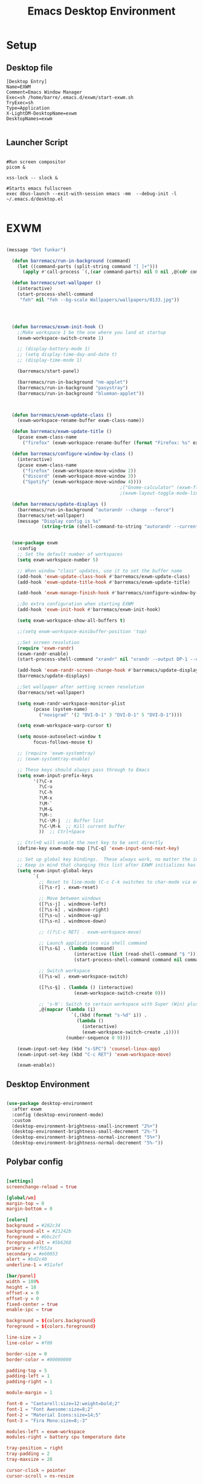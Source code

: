 #+title: Emacs Desktop Environment
#+PROPERTY: header-args:emacs-lisp :tangle ./desktop.el
* Setup
** Desktop file
#+begin_src shell :tangle ~/.emacs.d/exwm/exwm.desktop :mkdirp yes
  [Desktop Entry]
  Name=EXWM
  Comment=Emacs Window Manager
  Exec=sh /home/barre/.emacs.d/exwm/start-exwm.sh
  TryExec=sh
  Type=Application
  X-LightDM-DesktopName=exwm
  DesktopNames=exwm

#+end_src
** Launcher Script
#+begin_src shell :tangle ~/.emacs.d/exwm/start-exwm.sh :shebang #!/bin/sh

  #Run screen compositor
  picom &

  xss-lock -- slock &

  #Starts emacs fullscreen
  exec dbus-launch --exit-with-session emacs -mm  --debug-init -l ~/.emacs.d/desktop.el

#+end_src
* EXWM
#+begin_src emacs-lisp

  (message "Det funkar")

    (defun barremacs/run-in-background (command)
      (let ((command-parts (split-string command "[ ]+")))
        (apply #'call-process `(,(car command-parts) nil 0 nil ,@(cdr command-parts)))))

    (defun barremacs/set-wallpaper ()
      (interactive)
      (start-process-shell-command
       "feh" nil "feh --bg-scale Wallpapers/wallpapers/0133.jpg"))




    (defun barremacs/exwm-init-hook ()
      ;;Make workspace 1 be the one where you land at startup
      (exwm-workspace-switch-create 1)

      ;; (display-battery-mode 1)
      ;; (setq display-time-day-and-date t)
      ;; (display-time-mode 1)

      (barremacs/start-panel)

      (barremacs/run-in-background "nm-applet")
      (barremacs/run-in-background "pasystray")
      (barremacs/run-in-background "blueman-applet"))



    (defun barremacs/exwm-update-class ()
      (exwm-workspace-rename-buffer exwm-class-name))

    (defun barremacs/exwm-update-title ()
      (pcase exwm-class-name
        ("firefox" (exwm-workspace-rename-buffer (format "Firefox: %s" exwm-title)))))

    (defun barremacs/configure-window-by-class ()
      (interactive)
      (pcase exwm-class-name
        ("firefox" (exwm-workspace-move-window 2))
        ("discord" (exwm-workspace-move-window 3))
        ("Spotify" (exwm-workspace-move-window 4))))
                                            ;("Gnome-calculator" (exwm-floating-toggle-floating)
                                            ;(exwm-layout-toggle-mode-line))

    (defun barremacs/update-displays ()
      (barremacs/run-in-background "autorandr --change --force")
      (barremacs/set-wallpaper)
      (message "Display config is %s"
               (string-trim (shell-command-to-string "autorandr --current"))))


    (use-package exwm
      :config
      ;; Set the default number of workspaces
      (setq exwm-workspace-number 5)

      ;; When window "class" updates, use it to set the buffer name
      (add-hook 'exwm-update-class-hook #'barremacs/exwm-update-class)
      (add-hook 'exwm-update-title-hook #'barremacs/exwm-update-title)

      (add-hook 'exwm-manage-finish-hook #'barremacs/configure-window-by-class)

      ;;Do extra configuration when starting EXWM
      (add-hook 'exwm-init-hook #'barremacs/exwm-init-hook)

      (setq exwm-workspace-show-all-buffers t)

      ;;(setq exwm-workspace-minibuffer-position 'top)

      ;;Set screen resolution
      (require 'exwm-randr)
      (exwm-randr-enable)
      (start-process-shell-command "xrandr" nil "xrandr --output DP-1 --off --output HDMI-1 --mode 1920x1080 --pos 1680x0 --rotate normal --output DVI-D-1 --mode 1680x1050 --pos 0x0 --rotate normal")

      (add-hook 'exwm-randr-screen-change-hook #'barremacs/update-displays)
      (barremacs/update-displays)

      ;;Set wallpaper after setting screen resolution
      (barremacs/set-wallpaper)

      (setq exwm-randr-workspace-monitor-plist
            (pcase (system-name)
              ("novigrad" '(2 "DVI-D-1" 3 "DVI-D-1" 5 "DVI-D-1"))))

      (setq exwm-workspace-warp-cursor t)

      (setq mouse-autoselect-window t
            focus-follows-mouse t)

      ;; (require 'exwm-systemtray)
      ;; (exwm-systemtray-enable)

      ;; These keys should always pass through to Emacs
      (setq exwm-input-prefix-keys
            '(?\C-x
              ?\C-u
              ?\C-h
              ?\M-x
              ?\M-`
              ?\M-&
              ?\M-:
              ?\C-\M-j  ;; Buffer list
              ?\C-\M-k  ;; Kill current buffer
              ))  ;; Ctrl+Space

      ;; Ctrl+Q will enable the next key to be sent directly
      (define-key exwm-mode-map [?\C-q] 'exwm-input-send-next-key)

      ;; Set up global key bindings.  These always work, no matter the input state!
      ;; Keep in mind that changing this list after EXWM initializes has no effect.
      (setq exwm-input-global-keys
            `(
              ;; Reset to line-mode (C-c C-k switches to char-mode via exwm-input-release-keyboard)
              ([?\s-r] . exwm-reset)

              ;; Move between windows
              ([?\s-j] . windmove-left)
              ([?\s-k] . windmove-right)
              ([?\s-u] . windmove-up)
              ([?\s-n] . windmove-down)

              ;; ([?\C-c RET] . exwm-workspace-move)

              ;; Launch applications via shell command
              ([?\s-&] . (lambda (command)
                           (interactive (list (read-shell-command "$ ")))
                           (start-process-shell-command command nil command)))

              ;; Switch workspace
              ([?\s-w] . exwm-workspace-switch)

              ([?\s-§] . (lambda () (interactive)
                           (exwm-workspace-switch-create 0)))

              ;; 's-N': Switch to certain workspace with Super (Win) plus a number key (0 - 9)
              ,@(mapcar (lambda (i)
                          `(,(kbd (format "s-%d" i)) .
                            (lambda ()
                              (interactive)
                              (exwm-workspace-switch-create ,i))))
                        (number-sequence 0 9))))

      (exwm-input-set-key (kbd "s-SPC") 'counsel-linux-app)
      (exwm-input-set-key (kbd "C-c RET") 'exwm-workspace-move)

      (exwm-enable))

#+end_src


** Desktop Environment

#+begin_src emacs-lisp

  (use-package desktop-environment
    :after exwm
    :config (desktop-environment-mode)
    :custom
    (desktop-environment-brightness-small-increment "2%+")
    (desktop-environment-brightness-small-decrement "2%-")
    (desktop-environment-brightness-normal-increment "5%+")
    (desktop-environment-brightness-normal-decrement "5%-"))

#+end_src

** Polybar config
#+begin_src conf :tangle ~/.config/polybar/config :mkdirp yes

  [settings]
  screenchange-reload = true

  [global/wm]
  margin-top = 0
  margin-bottom = 0

  [colors]
  background = #282c34
  background-alt = #21242b
  foreground = #bbc2cf
  foreground-alt = #5b6268
  primary = #ffb52a
  secondary = #e60053
  alert = #bd2c40
  underline-1 = #51afef

  [bar/panel]
  width = 100%
  height = 18
  offset-x = 0
  offset-y = 0
  fixed-center = true
  enable-ipc = true

  background = ${colors.background}
  foreground = ${colors.foreground}

  line-size = 2
  line-color = #f00

  border-size = 0
  border-color = #00000000

  padding-top = 5
  padding-left = 1
  padding-right = 1

  module-margin = 1

  font-0 = "Cantarell:size=12:weight=bold;2"
  font-1 = "Font Awesome:size=8;2"
  font-2 = "Material Icons:size=14;5"
  font-3 = "Fira Mono:size=8;-3"

  modules-left = exwm-workspace
  modules-right = battery cpu temperature date

  tray-position = right
  tray-padding = 2
  tray-maxsize = 28

  cursor-click = pointer
  cursor-scroll = ns-resize


                [module/exwm-workspace]
  type = custom/ipc
  hook-0 = emacsclient -e "(barremacs/polybar-exwm-workspace)" | sed -e 's/^"//' -e 's/"$//'
  initial = 1
  format-underline = ${colors.underline-1}
  format-padding = 1

  [module/cpu]
  type = internal/cpu
  interval = 2
  format = <label> <ramp-coreload>
  format-underline = ${colors.underline-1}
  click-left = emacsclient -e "(proced)"
  label = %percentage:2%%
  ramp-coreload-spacing = 0
  ramp-coreload-0 = ▁
  ramp-coreload-0-foreground = ${colors.foreground-alt}
  ramp-coreload-1 = ▂
  ramp-coreload-2 = ▃
  ramp-coreload-3 = ▄
  ramp-coreload-4 = ▅
  ramp-coreload-5 = ▆
  ramp-coreload-6 = ▇

  [module/date]
  type = internal/date
  interval = 5

  date = "%a %b %e"
  date-alt = "%A %B %d %Y"

  time = %l:%M %p
  time-alt = %H:%M:%S

  format-prefix-foreground = ${colors.foreground-alt}
  format-underline = ${colors.underline-1}

  label = %date% %time%

  [module/battery]
  type = internal/battery
  battery = BAT0
  adapter = ADP1
  full-at = 98
  time-format = %-l:%M

  label-charging = %percentage%% / %time%
  format-charging = <animation-charging> <label-charging>
  format-charging-underline = ${colors.underline-1}

  label-discharging = %percentage%% / %time%
  format-discharging = <ramp-capacity> <label-discharging>
  format-discharging-underline = ${self.format-charging-underline}

  format-full = <ramp-capacity> <label-full>
  format-full-underline = ${self.format-charging-underline}

  ramp-capacity-0 = 
  ramp-capacity-1 = 
  ramp-capacity-2 = 
  ramp-capacity-3 = 
  ramp-capacity-4 = 

  animation-charging-0 = 
  animation-charging-1 = 
  animation-charging-2 = 
  animation-charging-3 = 
  animation-charging-4 = 
  animation-charging-framerate = 750

  [module/temperature]
  type = internal/temperature
  thermal-zone = 0
  warn-temperature = 60

  format = <label>
  format-underline = ${colors.underline-1}
  format-warn = <label-warn>
  format-warn-underline = ${self.format-underline}

  label = %temperature-c%
  label-warn = %temperature-c%!
  label-warn-foreground = ${colors.secondary}

#+end_src


** Polybar

#+begin_src emacs-lisp

          (server-start)

          (defvar barremacs/polybar-process nil
            "Holds the process of the running Polybar instance, if any")

        (defun barremacs/polybar-exwm-workspace ()
        (pcase exwm-workspace-current-index
          (0 "dev")
          (1 "sys")
          (2 "www")
          (3 "chat")
          (4 "entertainment")
          (5 "school")
          (6 "misc" )
          (7 "misc")
          (8 "misc")
          (9 "misc")))

          (defun barremacs/kill-panel ()
            (interactive)
            (when barremacs/polybar-process
              (ignore-errors
                (kill-process barremacs/polybar-process)))
            (setq barremacs/polybar-process nil))

          (defun barremacs/start-panel ()
            (interactive)
            (barremacs/kill-panel)
            (setq barremacs/polybar-process (start-process-shell-command "polybar" nil "polybar panel")))

      (defun barremacs/send-polybar-hook (module-name hook-index)
      (start-process-shell-command "polybar-msg" nil (format "polybar-msg hook %s %s" module-name hook-index)))

    (defun barremacs/send-polybar-exwm-workspace ()
      (barremacs/send-polybar-hook "exwm-workspace" 1))

  (add-hook 'exwm-workspace-switch-hook #'barremacs/send-polybar-exwm-workspace)

#+end_src
